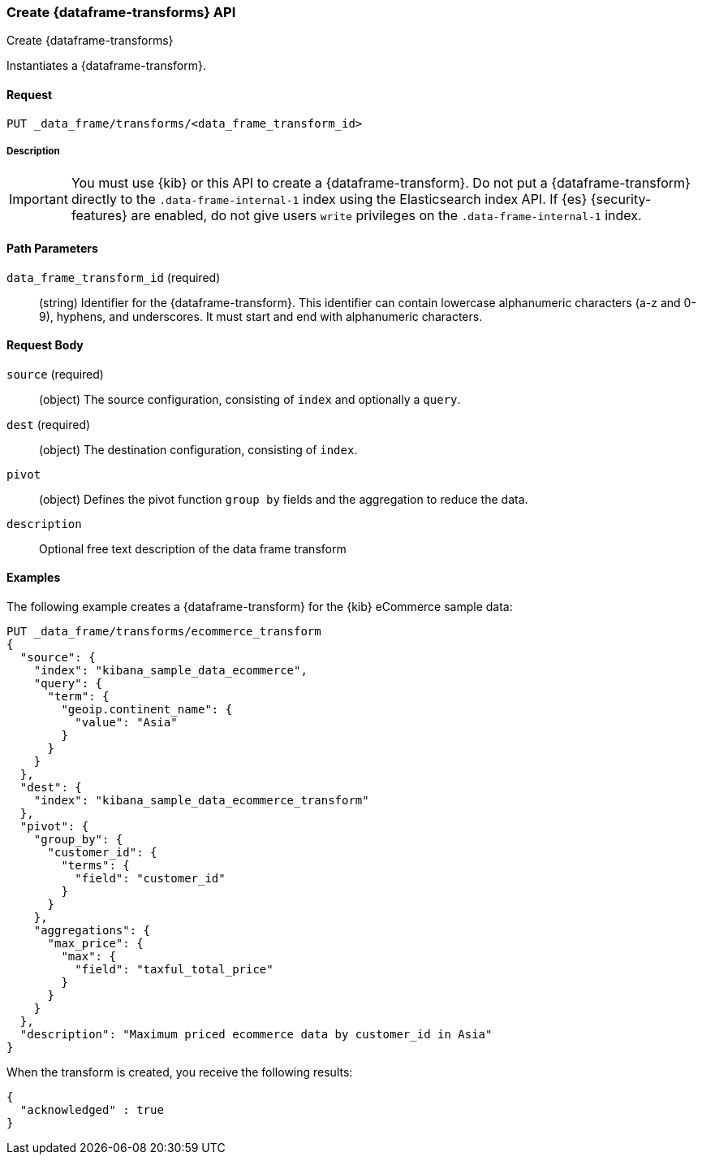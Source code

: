 [role="xpack"]
[testenv="basic"]
[[put-data-frame-transform]]
=== Create {dataframe-transforms} API

[subs="attributes"]
++++
<titleabbrev>Create {dataframe-transforms}</titleabbrev>
++++

Instantiates a {dataframe-transform}.


==== Request

`PUT _data_frame/transforms/<data_frame_transform_id>`

===== Description

IMPORTANT:  You must use {kib} or this API to create a {dataframe-transform}.
            Do not put a {dataframe-transform} directly to the
            `.data-frame-internal-1` index using the Elasticsearch index API.
            If {es} {security-features} are enabled, do not give users `write`
            privileges on the `.data-frame-internal-1` index.

==== Path Parameters

`data_frame_transform_id` (required)::
  (string) Identifier for the {dataframe-transform}. This identifier can contain
  lowercase alphanumeric characters (a-z and 0-9), hyphens, and underscores. It
  must start and end with alphanumeric characters.


==== Request Body

`source` (required):: (object) The source configuration, consisting of `index` and optionally
a `query`.

`dest` (required):: (object) The destination configuration, consisting of `index`.

`pivot`:: (object) Defines the pivot function `group by` fields and the aggregation to
reduce the data.

`description`:: Optional free text description of the data frame transform


//==== Authorization

==== Examples

The following example creates a {dataframe-transform} for the {kib} eCommerce
sample data:

[source,js]
--------------------------------------------------
PUT _data_frame/transforms/ecommerce_transform
{
  "source": {
    "index": "kibana_sample_data_ecommerce",
    "query": {
      "term": {
        "geoip.continent_name": {
          "value": "Asia"
        }
      }
    }
  },
  "dest": {
    "index": "kibana_sample_data_ecommerce_transform"
  },
  "pivot": {
    "group_by": {
      "customer_id": {
        "terms": {
          "field": "customer_id"
        }
      }
    },
    "aggregations": {
      "max_price": {
        "max": {
          "field": "taxful_total_price"
        }
      }
    }
  },
  "description": "Maximum priced ecommerce data by customer_id in Asia"
}
--------------------------------------------------
// CONSOLE
// TEST[skip:add sample kibana data]

When the transform is created, you receive the following results:
[source,js]
----
{
  "acknowledged" : true
}
----
// NOTCONSOLE
